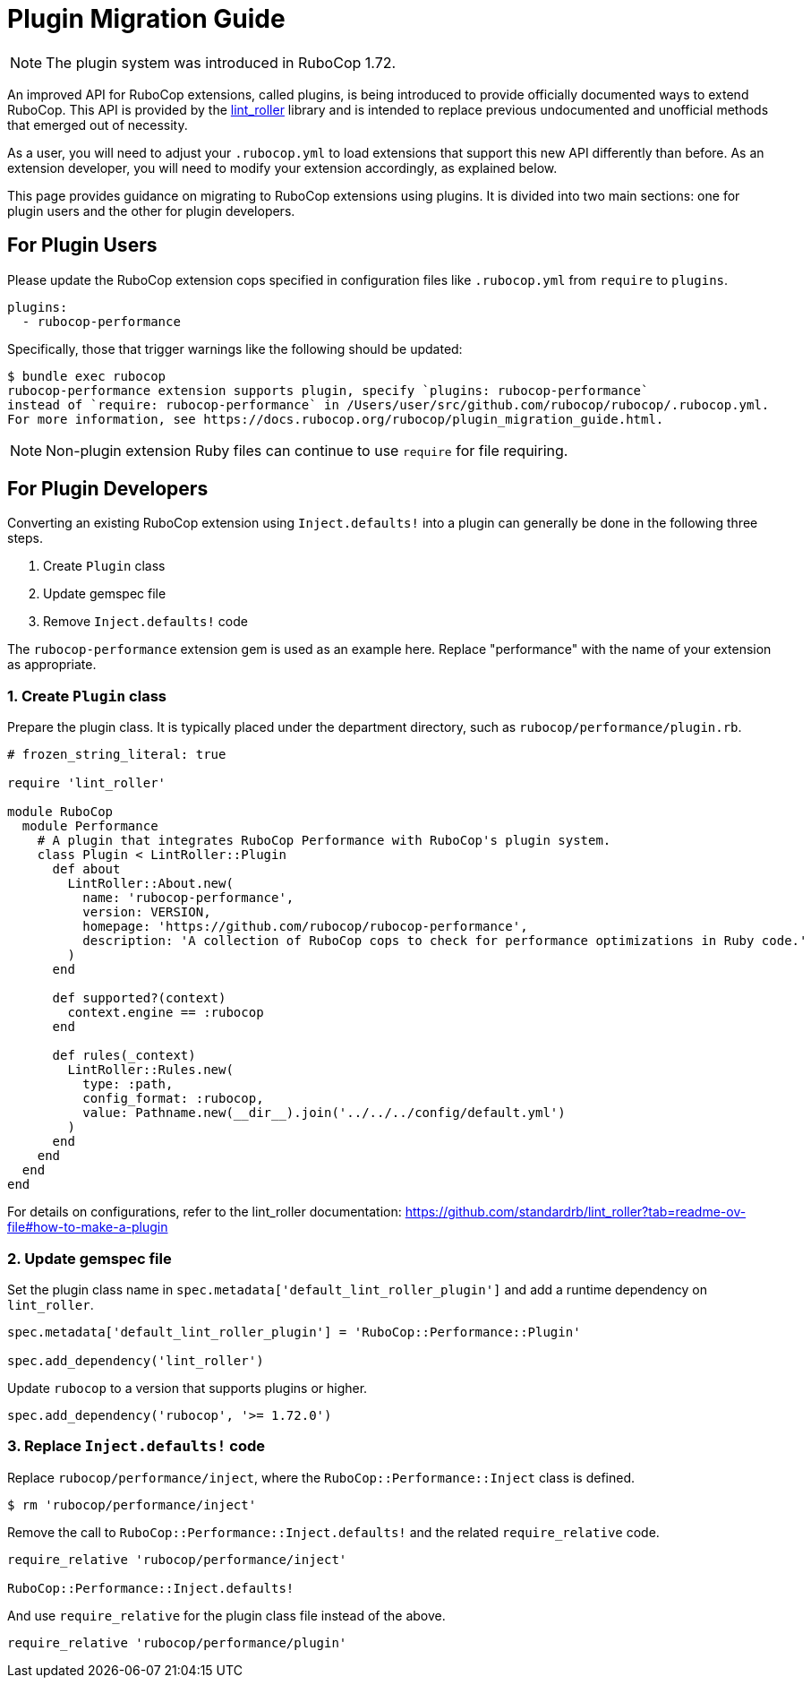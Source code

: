 = Plugin Migration Guide

NOTE: The plugin system was introduced in RuboCop 1.72.

An improved API for RuboCop extensions, called plugins, is being introduced to provide officially documented ways to extend RuboCop.
This API is provided by the https://github.com/standardrb/lint_roller[lint_roller] library and is intended to replace previous undocumented
and unofficial methods that emerged out of necessity.

As a user, you will need to adjust your `.rubocop.yml` to load extensions that support this new API differently than before.
As an extension developer, you will need to modify your extension accordingly, as explained below.

This page provides guidance on migrating to RuboCop extensions using plugins. It is divided into two main sections:
one for plugin users and the other for plugin developers.

== For Plugin Users

Please update the RuboCop extension cops specified in configuration files like `.rubocop.yml` from `require` to `plugins`.

[source,yaml]
----
plugins:
  - rubocop-performance
----

Specifically, those that trigger warnings like the following should be updated:

[source,console]
----
$ bundle exec rubocop
rubocop-performance extension supports plugin, specify `plugins: rubocop-performance`
instead of `require: rubocop-performance` in /Users/user/src/github.com/rubocop/rubocop/.rubocop.yml.
For more information, see https://docs.rubocop.org/rubocop/plugin_migration_guide.html.
----

NOTE: Non-plugin extension Ruby files can continue to use `require` for file requiring.

== For Plugin Developers

Converting an existing RuboCop extension using `Inject.defaults!` into a plugin can generally be done in the following three steps.

1. Create `Plugin` class
2. Update gemspec file
3. Remove `Inject.defaults!` code

The `rubocop-performance` extension gem is used as an example here.
Replace "performance" with the name of your extension as appropriate.

=== 1. Create `Plugin` class

Prepare the plugin class. It is typically placed under the department directory, such as `rubocop/performance/plugin.rb`.

[source,ruby]
----
# frozen_string_literal: true

require 'lint_roller'

module RuboCop
  module Performance
    # A plugin that integrates RuboCop Performance with RuboCop's plugin system.
    class Plugin < LintRoller::Plugin
      def about
        LintRoller::About.new(
          name: 'rubocop-performance',
          version: VERSION,
          homepage: 'https://github.com/rubocop/rubocop-performance',
          description: 'A collection of RuboCop cops to check for performance optimizations in Ruby code.'
        )
      end

      def supported?(context)
        context.engine == :rubocop
      end

      def rules(_context)
        LintRoller::Rules.new(
          type: :path,
          config_format: :rubocop,
          value: Pathname.new(__dir__).join('../../../config/default.yml')
        )
      end
    end
  end
end
----

For details on configurations, refer to the lint_roller documentation:
https://github.com/standardrb/lint_roller?tab=readme-ov-file#how-to-make-a-plugin

=== 2. Update gemspec file

Set the plugin class name in `spec.metadata['default_lint_roller_plugin']` and add a runtime dependency on `lint_roller`.

[source,ruby]
----
spec.metadata['default_lint_roller_plugin'] = 'RuboCop::Performance::Plugin'

spec.add_dependency('lint_roller')
----

Update `rubocop` to a version that supports plugins or higher.

[source,ruby]
----
spec.add_dependency('rubocop', '>= 1.72.0')
----

=== 3. Replace `Inject.defaults!` code

Replace `rubocop/performance/inject`, where the `RuboCop::Performance::Inject` class is defined.

[source,console]
----
$ rm 'rubocop/performance/inject'
----

Remove the call to `RuboCop::Performance::Inject.defaults!` and the related `require_relative` code.

[source,ruby]
----
require_relative 'rubocop/performance/inject'

RuboCop::Performance::Inject.defaults!
----

And use `require_relative` for the plugin class file instead of the above.

[source,ruby]
----
require_relative 'rubocop/performance/plugin'
----
